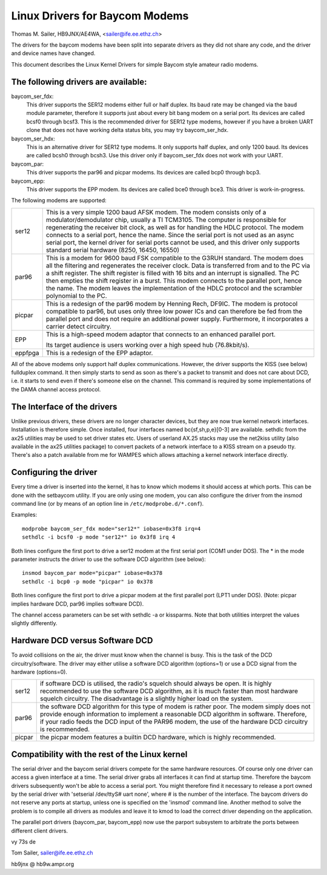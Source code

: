 .. SPDX-License-Identifier: GPL-2.0

===============================
Linux Drivers for Baycom Modems
===============================

Thomas M. Sailer, HB9JNX/AE4WA, <sailer@ife.ee.ethz.ch>

The drivers for the baycom modems have been split into
separate drivers as they did not share any code, and the driver
and device names have changed.

This document describes the Linux Kernel Drivers for simple Baycom style
amateur radio modems.

The following drivers are available:
====================================

baycom_ser_fdx:
  This driver supports the SER12 modems either full or half duplex.
  Its baud rate may be changed via the ``baud`` module parameter,
  therefore it supports just about every bit bang modem on a
  serial port. Its devices are called bcsf0 through bcsf3.
  This is the recommended driver for SER12 type modems,
  however if you have a broken UART clone that does not have working
  delta status bits, you may try baycom_ser_hdx.

baycom_ser_hdx:
  This is an alternative driver for SER12 type modems.
  It only supports half duplex, and only 1200 baud. Its devices
  are called bcsh0 through bcsh3. Use this driver only if baycom_ser_fdx
  does not work with your UART.

baycom_par:
  This driver supports the par96 and picpar modems.
  Its devices are called bcp0 through bcp3.

baycom_epp:
  This driver supports the EPP modem.
  Its devices are called bce0 through bce3.
  This driver is work-in-progress.

The following modems are supported:

======= ========================================================================
ser12   This is a very simple 1200 baud AFSK modem. The modem consists only
	of a modulator/demodulator chip, usually a TI TCM3105. The computer
	is responsible for regenerating the receiver bit clock, as well as
	for handling the HDLC protocol. The modem connects to a serial port,
	hence the name. Since the serial port is not used as an async serial
	port, the kernel driver for serial ports cannot be used, and this
	driver only supports standard serial hardware (8250, 16450, 16550)

par96   This is a modem for 9600 baud FSK compatible to the G3RUH standard.
	The modem does all the filtering and regenerates the receiver clock.
	Data is transferred from and to the PC via a shift register.
	The shift register is filled with 16 bits and an interrupt is signalled.
	The PC then empties the shift register in a burst. This modem connects
	to the parallel port, hence the name. The modem leaves the
	implementation of the HDLC protocol and the scrambler polynomial to
	the PC.

picpar  This is a redesign of the par96 modem by Henning Rech, DF9IC. The modem
	is protocol compatible to par96, but uses only three low power ICs
	and can therefore be fed from the parallel port and does not require
	an additional power supply. Furthermore, it incorporates a carrier
	detect circuitry.

EPP     This is a high-speed modem adaptor that connects to an enhanced parallel
	port.

	Its target audience is users working over a high speed hub (76.8kbit/s).

eppfpga This is a redesign of the EPP adaptor.
======= ========================================================================

All of the above modems only support half duplex communications. However,
the driver supports the KISS (see below) fullduplex command. It then simply
starts to send as soon as there's a packet to transmit and does not care
about DCD, i.e. it starts to send even if there's someone else on the channel.
This command is required by some implementations of the DAMA channel
access protocol.


The Interface of the drivers
============================

Unlike previous drivers, these drivers are no longer character devices,
but they are now true kernel network interfaces. Installation is therefore
simple. Once installed, four interfaces named bc{sf,sh,p,e}[0-3] are available.
sethdlc from the ax25 utilities may be used to set driver states etc.
Users of userland AX.25 stacks may use the net2kiss utility (also available
in the ax25 utilities package) to convert packets of a network interface
to a KISS stream on a pseudo tty. There's also a patch available from
me for WAMPES which allows attaching a kernel network interface directly.


Configuring the driver
======================

Every time a driver is inserted into the kernel, it has to know which
modems it should access at which ports. This can be done with the setbaycom
utility. If you are only using one modem, you can also configure the
driver from the insmod command line (or by means of an option line in
``/etc/modprobe.d/*.conf``).

Examples::

  modprobe baycom_ser_fdx mode="ser12*" iobase=0x3f8 irq=4
  sethdlc -i bcsf0 -p mode "ser12*" io 0x3f8 irq 4

Both lines configure the first port to drive a ser12 modem at the first
serial port (COM1 under DOS). The * in the mode parameter instructs the driver
to use the software DCD algorithm (see below)::

  insmod baycom_par mode="picpar" iobase=0x378
  sethdlc -i bcp0 -p mode "picpar" io 0x378

Both lines configure the first port to drive a picpar modem at the
first parallel port (LPT1 under DOS). (Note: picpar implies
hardware DCD, par96 implies software DCD).

The channel access parameters can be set with sethdlc -a or kissparms.
Note that both utilities interpret the values slightly differently.


Hardware DCD versus Software DCD
================================

To avoid collisions on the air, the driver must know when the channel is
busy. This is the task of the DCD circuitry/software. The driver may either
utilise a software DCD algorithm (options=1) or use a DCD signal from
the hardware (options=0).

======= =================================================================
ser12   if software DCD is utilised, the radio's squelch should always be
	open. It is highly recommended to use the software DCD algorithm,
	as it is much faster than most hardware squelch circuitry. The
	disadvantage is a slightly higher load on the system.

par96   the software DCD algorithm for this type of modem is rather poor.
	The modem simply does not provide enough information to implement
	a reasonable DCD algorithm in software. Therefore, if your radio
	feeds the DCD input of the PAR96 modem, the use of the hardware
	DCD circuitry is recommended.

picpar  the picpar modem features a builtin DCD hardware, which is highly
	recommended.
======= =================================================================



Compatibility with the rest of the Linux kernel
===============================================

The serial driver and the baycom serial drivers compete
for the same hardware resources. Of course only one driver can access a given
interface at a time. The serial driver grabs all interfaces it can find at
startup time. Therefore the baycom drivers subsequently won't be able to
access a serial port. You might therefore find it necessary to release
a port owned by the serial driver with 'setserial /dev/ttyS# uart none', where
# is the number of the interface. The baycom drivers do not reserve any
ports at startup, unless one is specified on the 'insmod' command line. Another
method to solve the problem is to compile all drivers as modules and
leave it to kmod to load the correct driver depending on the application.

The parallel port drivers (baycom_par, baycom_epp) now use the parport subsystem
to arbitrate the ports between different client drivers.

vy 73s de

Tom Sailer, sailer@ife.ee.ethz.ch

hb9jnx @ hb9w.ampr.org
